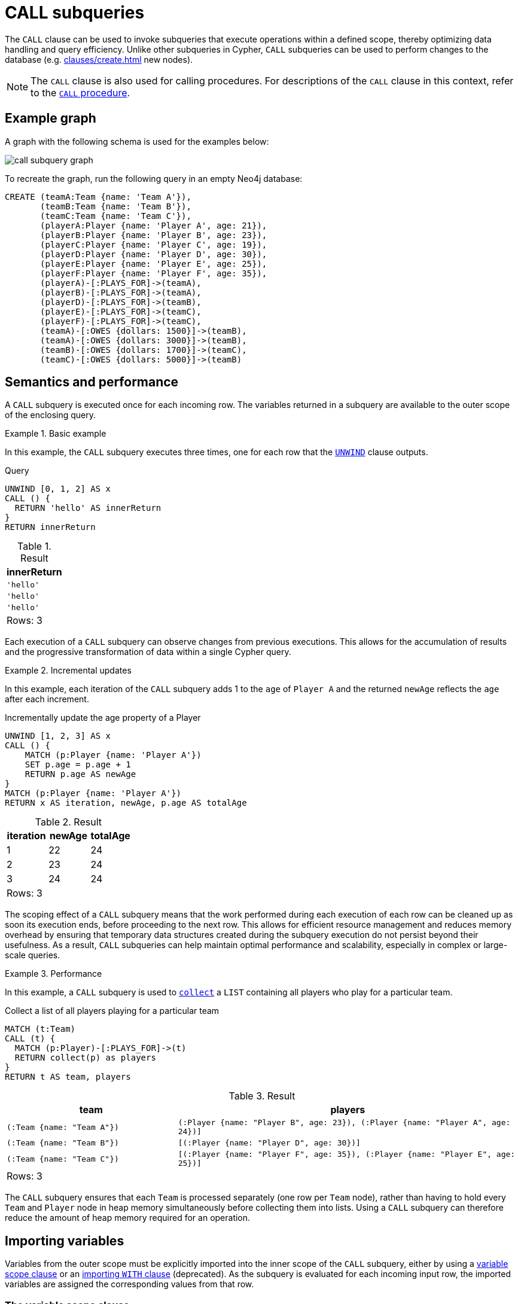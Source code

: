 = CALL subqueries
:description: This page describes how to use Cypher's `CALL` subquery.

The `CALL` clause can be used to invoke subqueries that execute operations within a defined scope, thereby optimizing data handling and query efficiency. 
Unlike other subqueries in Cypher, `CALL` subqueries can be used to perform changes to the database (e.g. xref:clauses/create.adoc[] new nodes).

[NOTE]
The `CALL` clause is also used for calling procedures.
For descriptions of the `CALL` clause in this context, refer to the xref::clauses/call.adoc[`CALL` procedure].

[[call-example-graph]]
== Example graph

A graph with the following schema is used for the examples below:

image::call_subquery_graph.svg[]

To recreate the graph, run the following query in an empty Neo4j database:

[source, cypher, role=test-setup]
----
CREATE (teamA:Team {name: 'Team A'}),
       (teamB:Team {name: 'Team B'}),
       (teamC:Team {name: 'Team C'}),
       (playerA:Player {name: 'Player A', age: 21}),
       (playerB:Player {name: 'Player B', age: 23}),
       (playerC:Player {name: 'Player C', age: 19}),
       (playerD:Player {name: 'Player D', age: 30}),
       (playerE:Player {name: 'Player E', age: 25}),
       (playerF:Player {name: 'Player F', age: 35}),
       (playerA)-[:PLAYS_FOR]->(teamA),
       (playerB)-[:PLAYS_FOR]->(teamA),
       (playerD)-[:PLAYS_FOR]->(teamB),
       (playerE)-[:PLAYS_FOR]->(teamC),
       (playerF)-[:PLAYS_FOR]->(teamC),
       (teamA)-[:OWES {dollars: 1500}]->(teamB),
       (teamA)-[:OWES {dollars: 3000}]->(teamB),
       (teamB)-[:OWES {dollars: 1700}]->(teamC),
       (teamC)-[:OWES {dollars: 5000}]->(teamB)
----

== Semantics and performance

A `CALL` subquery is executed once for each incoming row.
The variables returned in a subquery are available to the outer scope of the enclosing query.

.Basic example
====
In this example, the `CALL` subquery executes three times, one for each row that the xref:clauses/unwind.adoc[`UNWIND`] clause outputs.

.Query
[source, cypher]
----
UNWIND [0, 1, 2] AS x
CALL () {
  RETURN 'hello' AS innerReturn
}
RETURN innerReturn
----

.Result
[role="queryresult",options="header,footer",cols="m"]
|===
| innerReturn

| 'hello'
| 'hello'
| 'hello'

d|Rows: 3
|===
====

Each execution of a `CALL` subquery can observe changes from previous executions.
This allows for the accumulation of results and the progressive transformation of data within a single Cypher query.

.Incremental updates 
====
In this example, each iteration of the `CALL` subquery adds 1 to the `age` of `Player A` and the returned `newAge` reflects the `age` after each increment.

.Incrementally update the age property of a Player
[source, cypher]
----
UNWIND [1, 2, 3] AS x
CALL () {
    MATCH (p:Player {name: 'Player A'})
    SET p.age = p.age + 1
    RETURN p.age AS newAge
}
MATCH (p:Player {name: 'Player A'})
RETURN x AS iteration, newAge, p.age AS totalAge
----

.Result
[role="queryresult",options="header,footer",cols=""3*<m"]
|===

| iteration | newAge | totalAge

| 1 | 22 | 24

| 2 | 23 | 24

| 3 | 24 | 24

3+d|Rows: 3
|===
====

The scoping effect of a `CALL` subquery means that the work performed during each execution of each row can be cleaned up as soon its execution ends, before proceeding to the next row.
This allows for efficient resource management and reduces memory overhead by ensuring that temporary data structures created during the subquery execution do not persist beyond their usefulness.
As a result, `CALL` subqueries can help maintain optimal performance and scalability, especially in complex or large-scale queries.

.Performance
====
In this example, a `CALL` subquery is used to xref:functions/aggregating.adoc#functions-collect[`collect`] a `LIST` containing all players who play for a particular team.

.Collect a list of all players playing for a particular team
[source, cypher]
----
MATCH (t:Team)
CALL (t) {
  MATCH (p:Player)-[:PLAYS_FOR]->(t)
  RETURN collect(p) as players
}
RETURN t AS team, players
----

.Result
[source, role="queryresult",options="header,footer",cols="m,2m"]
|===
| team
| players

| (:Team {name: "Team A"})
| (:Player {name: "Player B", age: 23}), (:Player {name: "Player A", age: 24})]

| (:Team {name: "Team B"})
| [(:Player {name: "Player D", age: 30})]

| (:Team {name: "Team C"})
| [(:Player {name: "Player F", age: 35}), (:Player {name: "Player E", age: 25})]

2+d|Rows: 3
|===

The `CALL` subquery ensures that each `Team` is processed separately (one row per `Team` node), rather than having to hold every `Team` and `Player` node in heap memory simultaneously before collecting them into lists.
Using a `CALL` subquery can therefore reduce the amount of heap memory required for an operation.
====

[[import-variables]]
== Importing variables

Variables from the outer scope must be explicitly imported into the inner scope of the `CALL` subquery, either by using a xref:subqueries/call-subquery.adoc#variable-scope-clause[variable scope clause] or an xref:subqueries/call-subquery.adoc#importing-with[importing `WITH` clause] (deprecated).
As the subquery is evaluated for each incoming input row, the imported variables are assigned the corresponding values from that row.

[role=label--new-5.23]
[[variable-scope-clause]]
=== The variable scope clause

Variables can be imported into a `CALL` subquery using a scope clause: `CALL (<variable>)`.
Using the scope clause disables the deprecated xref:subqueries/call-subquery.adoc#importing-with[importing `WITH`] clause.

A scope clause can be used to import all, specific, or none of the variables from the outer scope.

.Import specific variables from the outer scope
====

This example only imports the `p` variable from the outer scope and uses it to create a new, randomly generated, `rating` property for each `Player` node.
It then returns the `Player` node with the highest `rating`.

.Import one variable from the outer scope
[source, cypher, role=test-result-skip]
----
MATCH (p:Player), (t:Team)
CALL (p) {
  WITH rand() AS random
  SET p.rating = random
  RETURN p.name AS playerName, p.rating AS rating
}
RETURN playerName, rating, t AS team
ORDER BY rating
LIMIT 1
----

.Result
[source, role="queryresult",options="header,footer",cols="3*m"]
|===
| playerName
| rating
| team

| "Player C"
| 0.9307432039870395
| "Team A"

3+d|Rows: 1

|===

To import additional variables, include them within the parentheses after `CALL`, separated by commas.
For example, to import both variables from the `MATCH` clause in the above query, modify the scope clause accordingly: `CALL (p, t)`.
====

.Import all variables 
====
To import all variables from the outer scope, use `CALL (*)`.
This example imports both the `p` and `t` variables and sets a new `lastUpdated` property on both.

.Import all variables from the outer scope
[source, cypher, role=test-result-skip]
----
MATCH (p:Player), (t:Team)
CALL (*) {
  SET p.lastUpdated = timestamp()
  SET t.lastUpdated = timestamp()
}
RETURN p.name AS playerName,
       p.lastUpdated AS playerUpdated,
       t.name AS teamName,
       t.lastUpdated AS teamUpdated
LIMIT 1
----

.Result
[source, role="queryresult",options="header,footer",cols="4*m"]
|===

| playerName
| playerUpdated
| teamName
| teamUpdated

| "Player A"
| 1719304206653
| "Team A"
| 1719304206653

4+d|Rows: 1
|===
====

.Import no variables
====
To import no variables from the outer scope, use `CALL ()`.

.Import no variables from the outer scope
[source, cypher]
----
MATCH (t:Team)
CALL () {
  MATCH (p:Player)
  RETURN count(p) AS totalPlayers
}
RETURN count(t) AS totalTeams, totalPlayers
----

.Result
[source, role="queryresult",options="header,footer",cols="2*m"]
|===

| totalTeams
| totalPlayers

| 3
| 6

2+d|Rows: 1
|===

====

[NOTE]
=====
As of Neo4j 5.23, it is deprecated to use `CALL` subqueries without a variable scope clause.

.Deprecated
[source, cypher]
----
MATCH (t:Team)
CALL {
  MATCH (p:Player)
  RETURN count(p) AS totalPlayers
}
RETURN count(t) AS totalTeams, totalPlayers
----
=====

[[variable-scope-rules]]
==== Rules

* The scope clause’s variables can be globally referenced in the subquery.
A subsequent `WITH` within the subquery cannot delist an imported variable.
The deprecated xref:subqueries/call-subquery.adoc#importing-with[importing `WITH` clause] behaves differently because imported variables can only be referenced from the first line and can be delisted by subsequent clauses.

* Variables cannot be aliased in the scope clause.
Only simple variable references are allowed.

.Not allowed
[source,cypher,role=test-fail]
----
MATCH (t:Team)
CALL (t AS teams) {
  MATCH (p:Player)-[:PLAYS_FOR]->(teams)
  RETURN collect(p) as players
}
RETURN t AS teams, players
----

* The scope clause’s variables cannot be re-declared in the subquery.

.Not allowed
[source,cypher,role=test-fail]
----
MATCH (t:Team)
CALL (t) {
  WITH 'New team' AS t
  MATCH (p:Player)-[:PLAYS_FOR]->(t)
  RETURN collect(p) as players
}
RETURN t AS team, players
----

* The subquery cannot return a variable name which already exists in the outer scope.
To return imported variables they must be renamed.

.Not allowed
[source,cypher,role=test-fail]
----
MATCH (t:Team)
CALL (t) {
  RETURN t
}
RETURN t
----

[role=label--deprecated]
[[importing-with]]
=== Importing `WITH` clause

Variables can also be imported into a `CALL` subquery using an importing `WITH` clause.
Note that this syntax is not xref:appendix/gql-conformance/index.adoc[GQL conformant].

.Variables imported by `WITH` clause
[source, cypher]
----
MATCH (t:Team)
CALL { 
  WITH t
  MATCH (p:Player)-[:PLAYS_FOR]->(t)
  RETURN collect(p) as players
}
RETURN t AS teams, players
----

.Click to read more about importing variables using the `WITH` clause
[%collapsible]
====

* Just as when using a variable scope clause, a subquery using an importing `WITH` clause cannot return a variable name which already exists in the outer scope.
To return imported variables they must be renamed.

* The importing `WITH` clause must the first clause of a subquery (or the second clause, if directly following a `USE` clause).
* It is not possible to follow an importing `WITH` clause with any of the following clauses: `DISTINCT`, `ORDER BY`, `WHERE`, `SKIP`, and `LIMIT`.

Attempting any of the above, will throw an error.
For example, the following query using a `WHERE` clause after an importing `WITH` clause will throw an error:

.Not Allowed
[source, cypher, role=test-fail]
----
UNWIND [[1,2],[1,2,3,4],[1,2,3,4,5]] AS l
CALL {
  WITH l
  WHERE size(l) > 2
  RETURN l AS largeLists
}
RETURN largeLists
----

.Error message
[source, error]
----
Importing WITH should consist only of simple references to outside variables.
WHERE is not allowed.
----

A solution to this restriction, necessary for any filtering or ordering of an importing `WITH` clause, is to declare a second `WITH` clause after the importing `WITH` clause.
This second `WITH` clause will act as a regular `WITH` clause.
For example, the following query will not throw an error:

.Allowed
[source, cypher]
----
UNWIND [[1,2],[1,2,3,4],[1,2,3,4,5]] AS l
CALL {
  WITH l
	WITH l
	WHERE size(l) > 2
  RETURN l AS largeLists
}
RETURN largeLists
----

.Result
[role="queryresult",options="header,footer",cols="1*<m"]
|===

| largeLists

| [1, 2, 3, 4]
| [1, 2, 3, 4, 5]
1+d|Rows: 2

|===

====

[role=label--new-5.24]
[[optional-call]]
== Optional subquery calls

`OPTIONAL CALL` allows for optional execution of a `CALL` subquery.
Similar to xref:clauses/optional-match.adoc[`OPTIONAL MATCH`] any empty rows produced by the `OPTIONAL CALL` subquery will return `null`.

.Difference between using `CALL` and `OPTIONAL CALL`
====

This example, which finds the team that each `Player` plays for, highlights the difference between using `CALL` and `OPTIONAL CALL`.

.Regular subquery `CALL`
[source, cypher]
----
MATCH (p:Player)
CALL (p) {
    MATCH (p)-[:PLAYS_FOR]->(team:Team)
    RETURN team
}
RETURN p.name AS playerName, team.name AS team
----

.Result
[role="queryresult",options="header,footer",cols="2*m"]
|===
| playerName | team

| "Player A" | "Team A"
| "Player B" | "Team A"
| "Player D" | "Team B"
| "Player E" | "Team C"
| "Player F" | "Team C" 

2+d|Rows: 5
|===

Note that no results are returned for `Player C`, since they are not connected to any `Team` with a `PLAYS_FOR` relationship.

.Query using regular `OPTIONAL CALL`
[source, cypher]
----
MATCH (p:Player)
OPTIONAL CALL (p) {
    MATCH (p)-[:PLAYS_FOR]->(team:Team)
    RETURN team
}
RETURN p.name AS playerName, team.name AS team
----

Now all `Player` nodes, regardless of whether they have any `PLAYS_FOR` relationships connected to a `Team`, are returned.

.Result
.Result
[role="queryresult",options="header,footer",cols="2*m"]
|===
| playerName | team

| "Player A" | "Team A"
| "Player B" | "Team A"
| "Player C" | NULL
| "Player D" | "Team B"
| "Player E" | "Team C"
| "Player F" | "Team C" 

2+d|Rows: 6
|===

====

[[call-execution-order]]
== Execution order of CALL subqueries

The order in which rows from the outer scope are passed into subqueries is not defined.
If the results of the subquery depend on the order of these rows, use an `ORDER BY` clause before the `CALL` clause to guarantee a specific processing order for the rows.

.Ordering results before `CALL` subquery
====
This example creates a linked list of all `Player` nodes in order of ascending `age`.

The `CALL` clause is relying on the incoming row ordering to ensure that a correctly ordered linked list is created, thus the incoming rows must be ordered with a preceding `ORDER BY` clause.

.Order results before a `CALL` subquery
[source, cypher]
----
MATCH (player:Player)
WITH player 
ORDER BY player.age ASC LIMIT 1
  SET player:ListHead
WITH *
MATCH (nextPlayer: Player&!ListHead)
WITH nextPlayer
ORDER BY nextPlayer.age
CALL (nextPlayer) {
  MATCH (current:ListHead)
    REMOVE current:ListHead
    SET nextPlayer:ListHead
    CREATE(current)-[:IS_YOUNGER_THAN]->(nextPlayer)
  RETURN current AS from, nextPlayer AS to
}
RETURN
  from.name AS name,
  from.age AS age,
  to.name AS closestOlderName,
  to.age AS closestOlderAge
----

.Result
[role="queryresult",options="header,footer",cols="4*m"]
|===
| name
| age
| closestOlderName
| closestOlderAge

| "Player C"
| 19
| "Player B"
| 23

| "Player B"
| 23
| "Player A"
| 24

| "Player A"
| 24
| "Player E"
| 25

| "Player E"
| 25
| "Player D"
| 30

| "Player D"
| 30
| "Player F"
| 35

4+d|Rows: 5
|===

====

[[call-post-union]]
== Post-union processing

Call subqueries can be used to further process the results of a xref:clauses/union.adoc[] query.

.Using `UNION` within a `CALL` subquery
====
This example query finds the youngest and the oldest `Player` in the graph.

.Find the oldest and youngest players
[source, cypher]
----
CALL () {
  MATCH (p:Player)
  RETURN p
  ORDER BY p.age ASC
  LIMIT 1
UNION
  MATCH (p:Player)
  RETURN p
  ORDER BY p.age DESC
  LIMIT 1
}
RETURN p.name AS playerName, p.age AS age
----

.Result
[role="queryresult",options="header,footer",cols="2*<m"]
|===
| playerName | age
| "Player C" | 19
| "Player F" | 35
2+d|Rows: 2
|===

If different parts of a result should be matched differently, with some aggregation over the whole result, subqueries need to be used.
The example below query uses a `CALL` subquery in combination with `UNION ALL` to determine how much each `Team` in the graph owes or is owed.

.Find how much every team is owed
[source, cypher]
----
MATCH (t:Team)
CALL (t) {
  OPTIONAL MATCH (t)-[o:OWES]->(other:Team)
  RETURN o.dollars * -1 AS moneyOwed
  UNION ALL
  OPTIONAL MATCH (other)-[o:OWES]->(t)
  RETURN o.dollars AS moneyOwed
}
RETURN t.name AS team, sum(moneyOwed) AS amountOwed
ORDER BY amountOwed DESC
----

.Result
[role="queryresult",options="header,footer",cols="2*<m"]
|===
| team | amountOwed
| "Team B" | 7800
| "Team C" | -3300
| "Team A" | -4500

2+d|Rows: 3
|===

====

[[call-aggregation]]
== Aggregations

Returning subqueries change the number of results of the query.
The result of the `CALL` subquery is the combined result of evaluating the subquery for each input row.

.`CALL` subquery changing returned rows of outer query
====
The following example finds the name of each `Player` and the team they play for.
No rows are returned for `Player C`, since they have are not connected to a `Team` with a `PLAYS_FOR` relationship.
The number of results of the subquery thus changed the number of results of the enclosing query.

.Find the friends of players
[source, cypher]
----
MATCH (p:Player)
CALL (p) {
  MATCH (p)-[:PLAYS_FOR]->(team:Team)
  RETURN team.name AS team
}
RETURN p.name AS playerName, team
----

.Result
[role="queryresult",options="header,footer",cols="2*m"]
|===
| playerName | team

| "Player A" | "Team A"
| "Player B" | "Team A"
| "Player D" | "Team B"
| "Player E" | "Team C"
| "Player F" | "Team C" 

2+d|Rows: 5
|===

====

.`CALL` subqueries and isolated aggregations
====

Subqueries can also perform isolated aggregations.
The below example uses the xref:functions/aggregating.adoc#functions-sum[sum()] function to count how much money is owed between the `Team` nodes in the graph.
Note that the `owedAmount` for `Team A` is the aggregated results of two `OWES` relationships to `Team B`.

.Find how much each team owes
[source, cypher]
----
MATCH (t:Team)
CALL (t) {
  MATCH (t)-[o:OWES]->(t2:Team)
  RETURN sum(o.dollars) AS owedAmount, t2.name AS owedTeam
}
RETURN t.name AS owingTeam, owedAmount, owedTeam
----

.Result
[role="queryresult",options="header,footer",cols="3*<m"]
|===
| owingTeam
| owedAmount
| owedTeam

| "Team A"
| 4500
| "Team B"

| "Team B"
| 1700
| "Team C"

| "Team C"
| 5000
| "Team B"

3+d|Rows: 4
|===
====

[[call-returning-unit]]
== Note on returning subqueries and unit subqueries

The examples above have all used subqueries which end with a `RETURN` clause.
These subqueries are called _returning subqueries_.

A subquery is evaluated for each incoming input row.
Every output row of a returning subquery is combined with the input row to build the result of the subquery.
That means that a returning subquery will influence the number of rows.
If the subquery does not return any rows, there will be no rows available after the subquery.

Subqueries without a `RETURN` statement are called _unit subqueries_.
Unit subqueries are used for their ability to alter the graph with clauses such as `CREATE`, `MERGE`, `SET`, and `DELETE`.
They do not explicitly return anything, and this means that the number of rows present after the subquery is the same as was going into the subquery.

[[call-unit-subqueries]]
== Unit subqueries

Unit subqueries are used for their ability to alter the graph with updating clauses.
They do not impact the amount of rows returned by the enclosing query.

This example query creates 3 clones of each existing `Player` node in the graph.
As the subquery is a unit subquery, it does not change the number of rows of the enclosing query.

.Create cloned nodes
[source, cypher]
----
MATCH (p:Player)
CALL (p) {
  UNWIND range (1, 3) AS i
  CREATE (:Person {name: p.name})
}
RETURN count(*)
----

.Result
[role="queryresult",options="header,footer",cols="1*<m"]
|===
| count(*)
| 6
1+d|Rows: 1 +
Nodes created: 18 +
Properties set: 18 +
Labels added: 18
|===


[[call-rules]]
== Summary

* `CALL` subqueries optimize data handling and query efficiency, and can perform changes to the database.

* `CALL` subqueries allow for step-by-step data transformation and enable the accumulation of results across multiple rows, facilitating complex operations that depend on intermediate or aggregated data.

* `CALL` subqueries can only refer to variables from the enclosing query if they are explicitly imported by either a variable scope clause or an importing `WITH` clause (deprecated).

* All variables that are returned from a `CALL` subquery are afterwards available in the enclosing query.

* Returning subqueries (with `RETURN` clause) influence the number of output rows, while unit subqueries (without `RETURN` clause) perform graph updates without changing the number of rows.

* An `ORDER BY` clause can be used before `CALL` subqueries to ensure a specific order.

* `CALL` subqueries can be used in combination with `UNION` to process and aggregate different parts of a query result.
